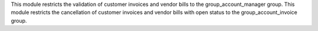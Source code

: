 This module restricts the validation of customer invoices and vendor bills to the group_account_manager group.
This module restricts the cancellation of customer invoices and vendor bills with open status to the group_account_invoice group.
